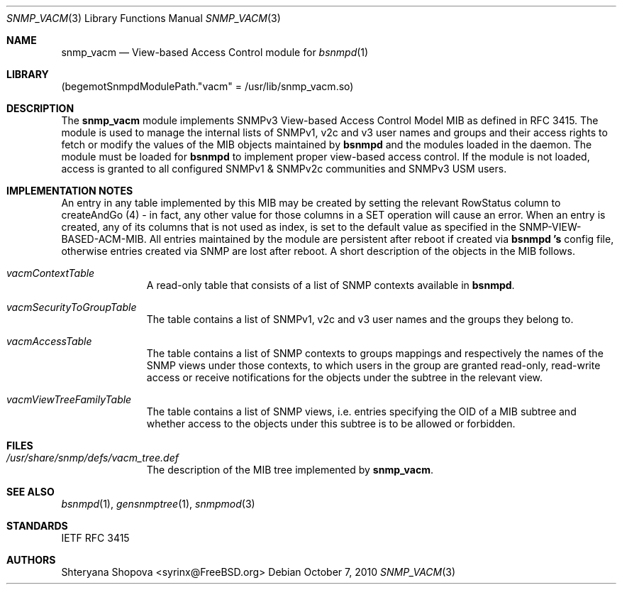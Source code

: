 .\"-
.\" Copyright (C) 2010 The FreeBSD Foundation
.\" All rights reserved.
.\"
.\" This documentation was written by Shteryana Sotirova Shopova under
.\" sponsorship from the FreeBSD Foundation.
.\"
.\" Redistribution and use in source and binary forms, with or without
.\" modification, are permitted provided that the following conditions
.\" are met:
.\" 1. Redistributions of source code must retain the above copyright
.\"    notice, this list of conditions and the following disclaimer.
.\" 2. Redistributions in binary form must reproduce the above copyright
.\"    notice, this list of conditions and the following disclaimer in the
.\"    documentation and/or other materials provided with the distribution.
.\"
.\" THIS SOFTWARE IS PROVIDED BY AUTHOR AND CONTRIBUTORS ``AS IS'' AND
.\" ANY EXPRESS OR IMPLIED WARRANTIES, INCLUDING, BUT NOT LIMITED TO, THE
.\" IMPLIED WARRANTIES OF MERCHANTABILITY AND FITNESS FOR A PARTICULAR PURPOSE
.\" ARE DISCLAIMED.  IN NO EVENT SHALL AUTHOR OR CONTRIBUTORS BE LIABLE
.\" FOR ANY DIRECT, INDIRECT, INCIDENTAL, SPECIAL, EXEMPLARY, OR CONSEQUENTIAL
.\" DAMAGES (INCLUDING, BUT NOT LIMITED TO, PROCUREMENT OF SUBSTITUTE GOODS
.\" OR SERVICES; LOSS OF USE, DATA, OR PROFITS; OR BUSINESS INTERRUPTION)
.\" HOWEVER CAUSED AND ON ANY THEORY OF LIABILITY, WHETHER IN CONTRACT, STRICT
.\" LIABILITY, OR TORT (INCLUDING NEGLIGENCE OR OTHERWISE) ARISING IN ANY WAY
.\" OUT OF THE USE OF THIS SOFTWARE, EVEN IF ADVISED OF THE POSSIBILITY OF
.\" SUCH DAMAGE.
.\"
.\" $FreeBSD: stable/12/contrib/bsnmp/snmp_vacm/snmp_vacm.3 310648 2016-12-27 23:32:54Z ngie $
.\"
.Dd October 7, 2010
.Dt SNMP_VACM 3
.Os
.Sh NAME
.Nm snmp_vacm
.Nd "View-based Access Control module for"
.Xr bsnmpd 1
.Sh LIBRARY
.Pq begemotSnmpdModulePath."vacm" = "/usr/lib/snmp_vacm.so"
.Sh DESCRIPTION
The
.Nm snmp_vacm
module implements SNMPv3 View-based Access Control Model MIB as defined in
RFC 3415. The module is used to manage the internal lists of SNMPv1, v2c and
v3 user names and groups and their access rights to fetch or modify the values
of the MIB objects maintained by
.Nm bsnmpd
and the modules loaded in the daemon.
The module must be loaded for
.Nm bsnmpd
to implement proper view-based access control. If the module is not loaded,
access is granted to all configured SNMPv1 & SNMPv2c communities and SNMPv3
USM users.
.Sh IMPLEMENTATION NOTES
An entry in any table implemented by this MIB may be created by setting the
relevant RowStatus column to createAndGo (4) - in fact, any other value for
those columns in a SET operation will cause an error. When an entry is created,
any of its columns that is not used as index, is set to the default value as
specified in the SNMP-VIEW-BASED-ACM-MIB. All entries maintained by the module
are persistent after reboot if created via
.Nm bsnmpd 's
config file, otherwise entries created via SNMP are lost after reboot.
A short description of the objects in the MIB follows.
.Bl -tag -width "XXXXXXXXX"
.It Va vacmContextTable
A read-only table that consists of a list of SNMP contexts available in
.Nm bsnmpd .
.It Va vacmSecurityToGroupTable
The table contains a list of SNMPv1, v2c and v3 user names and the groups
they belong to.
.It Va vacmAccessTable
The table contains a list of SNMP contexts to groups mappings and respectively
the names of the SNMP views under those contexts, to which users in the group
are granted read-only, read-write access or receive notifications for the
objects under the subtree in the relevant view.
.It Va vacmViewTreeFamilyTable
The table contains a list of SNMP views, i.e. entries specifying the OID of a
MIB subtree and whether access to the objects under this subtree is to be
allowed or forbidden.
.El
.Sh FILES
.Bl -tag -width "XXXXXXXXX"
.It Pa /usr/share/snmp/defs/vacm_tree.def
The description of the MIB tree implemented by
.Nm .
.El
.Sh SEE ALSO
.Xr bsnmpd 1 ,
.Xr gensnmptree 1 ,
.Xr snmpmod 3
.Sh STANDARDS
IETF RFC 3415
.Sh AUTHORS
.An Shteryana Shopova Aq syrinx@FreeBSD.org
